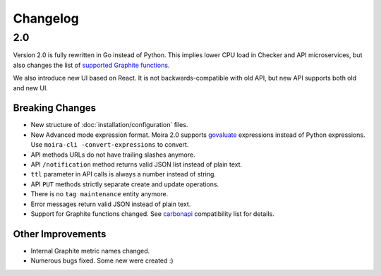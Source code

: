 Changelog
=========

.. _govaluate: https://github.com/Knetic/govaluate
.. _carbonapi: https://github.com/go-graphite/carbonapi/blob/a5304b99d57da999a8561f6dee7745ef88164d2c/COMPATIBILITY.md#functions
.. |supported Graphite functions| replace:: supported Graphite functions
.. _supported Graphite functions: https://github.com/go-graphite/carbonapi/blob/a5304b99d57da999a8561f6dee7745ef88164d2c/COMPATIBILITY.md#functions


2.0
---

Version 2.0 is fully rewritten in Go instead of Python. This implies lower CPU load in Checker and API microservices, but also changes the list of |supported
Graphite functions|_.

We also introduce new UI based on React. It is not backwards-compatible with old API, but new API supports both old and new UI.


Breaking Changes
^^^^^^^^^^^^^^^^

- New structure of :doc:`installation/configuration` files.
- New Advanced mode expression format. Moira 2.0 supports govaluate_ expressions instead of Python expressions. Use ``moira-cli -convert-expressions`` to convert.
- API methods URLs do not have trailing slashes anymore.
- API ``/notification`` method returns valid JSON list instead of plain text.
- ``ttl`` parameter in API calls is always a number instead of string.
- API ``PUT`` methods strictly separate create and update operations.
- There is no ``tag maintenance`` entity anymore.
- Error messages return valid JSON instead of plain text.
- Support for Graphite functions changed. See carbonapi_ compatibility list for details.


Other Improvements
^^^^^^^^^^^^^^^^^^

- Internal Graphite metric names changed.
- Numerous bugs fixed. Some new were created :)
